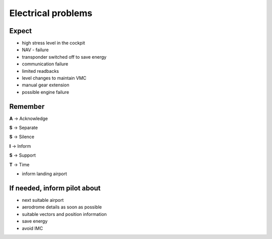 ===================
Electrical problems
===================

Expect
------

*   high stress level in the cockpit

*   NAV - failure

*   transponder switched off to save energy

*   communication failure

*   limited readbacks

*   level changes to maintain VMC

*   manual gear extension

*   possible engine failure

Remember
--------

**A** -> Acknowledge

**S** -> Separate

**S** -> Silence

**I** -> Inform

**S** -> Support

**T** -> Time

*   inform landing airport

If needed, inform pilot about
-----------------------------

*   next suitable airport

*   aerodrome details as soon as possible

*   suitable vectors and position information

*   save energy

*   avoid IMC